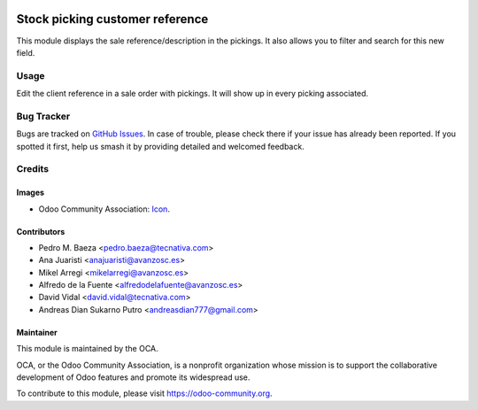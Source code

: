 .. image:: https://img.shields.io/badge/licence-AGPL--3-blue.svg
   :target: http://www.gnu.org/licenses/agpl
   :alt: License: AGPL-3

================================
Stock picking customer reference
================================

This module displays the sale reference/description in the pickings. It also
allows you to filter and search for this new field.

Usage
=====

Edit the client reference in a sale order with pickings. It will show up in
every picking associated.

.. image:: https://odoo-community.org/website/image/ir.attachment/5784_f2813bd/datas
   :alt: Try me on Runbot
   :target: https://runbot.odoo-community.org/runbot/154/11.0

Bug Tracker
===========

Bugs are tracked on `GitHub Issues
<https://github.com/OCA/{project_repo}/issues>`_. In case of trouble, please
check there if your issue has already been reported. If you spotted it first,
help us smash it by providing detailed and welcomed feedback.

Credits
=======

Images
------

* Odoo Community Association: `Icon <https://github.com/OCA/maintainer-tools/blob/master/template/module/static/description/icon.svg>`_.

Contributors
------------

* Pedro M. Baeza <pedro.baeza@tecnativa.com>
* Ana Juaristi <anajuaristi@avanzosc.es>
* Mikel Arregi <mikelarregi@avanzosc.es>
* Alfredo de la Fuente <alfredodelafuente@avanzosc.es>
* David Vidal <david.vidal@tecnativa.com>
* Andreas Dian Sukarno Putro <andreasdian777@gmail.com>

Maintainer
----------

.. image:: https://odoo-community.org/logo.png
   :alt: Odoo Community Association
   :target: https://odoo-community.org

This module is maintained by the OCA.

OCA, or the Odoo Community Association, is a nonprofit organization whose
mission is to support the collaborative development of Odoo features and
promote its widespread use.

To contribute to this module, please visit https://odoo-community.org.
